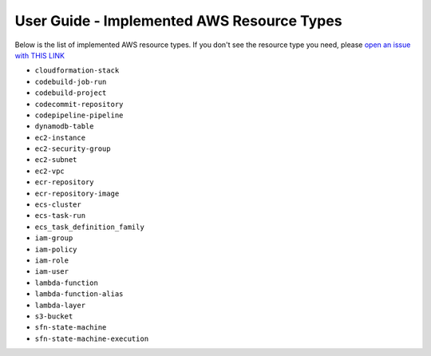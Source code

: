 User Guide - Implemented AWS Resource Types
==============================================================================
Below is the list of implemented AWS resource types. If you don't see the resource type you need, please `open an issue with THIS LINK <https://github.com/MacHu-GWU/aws_resource_search-project/issues/new?assignees=MacHu-GWU&labels=feature&projects=&template=support-new-aws-resource.md&title=%5BFeature%5D+I+want+to+be+able+to+search+%24%7Bservice_name%7D-%24%7Bresource_name%7D>`_


- ``cloudformation-stack``
- ``codebuild-job-run``
- ``codebuild-project``
- ``codecommit-repository``
- ``codepipeline-pipeline``
- ``dynamodb-table``
- ``ec2-instance``
- ``ec2-security-group``
- ``ec2-subnet``
- ``ec2-vpc``
- ``ecr-repository``
- ``ecr-repository-image``
- ``ecs-cluster``
- ``ecs-task-run``
- ``ecs_task_definition_family``
- ``iam-group``
- ``iam-policy``
- ``iam-role``
- ``iam-user``
- ``lambda-function``
- ``lambda-function-alias``
- ``lambda-layer``
- ``s3-bucket``
- ``sfn-state-machine``
- ``sfn-state-machine-execution``